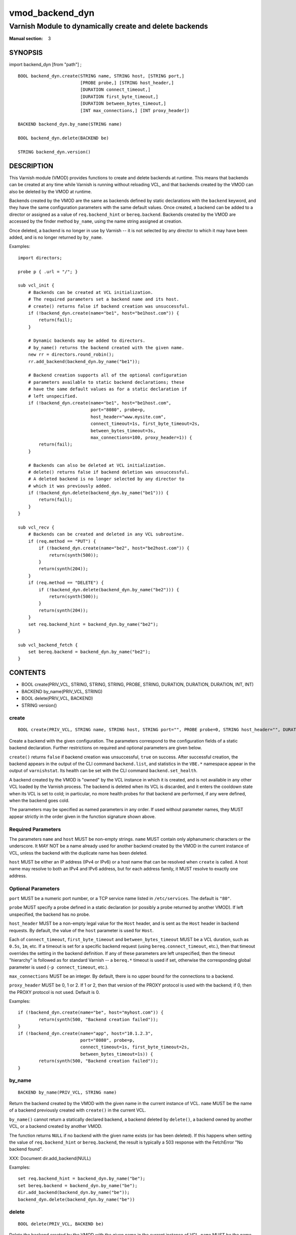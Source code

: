 ..
.. NB:  This file is machine generated, DO NOT EDIT!
..
.. Edit vmod.vcc and run make instead
..

.. role:: ref(emphasis)

.. _vmod_backend_dyn(3):

================
vmod_backend_dyn
================

--------------------------------------------------------
Varnish Module to dynamically create and delete backends
--------------------------------------------------------

:Manual section: 3

SYNOPSIS
========

import backend_dyn [from "path"] ;


::

  BOOL backend_dyn.create(STRING name, STRING host, [STRING port,]
			  [PROBE probe,] [STRING host_header,]
			  [DURATION connect_timeout,]
			  [DURATION first_byte_timeout,]
			  [DURATION between_bytes_timeout,]
			  [INT max_connections,] [INT proxy_header])

  BACKEND backend_dyn.by_name(STRING name)

  BOOL backend_dyn.delete(BACKEND be)

  STRING backend_dyn.version()

DESCRIPTION
===========

This Varnish module (VMOD) provides functions to create and delete
backends at runtime. This means that backends can be created at any
time while Varnish is running without reloading VCL, and that backends
created by the VMOD can also be deleted by the VMOD at runtime.

Backends created by the VMOD are the same as backends defined by
static declarations with the ``backend`` keyword, and they have the
same configuration parameters with the same default values. Once
created, a backend can be added to a director or assigned as a value
of ``req.backend_hint`` or ``bereq.backend``. Backends created by the
VMOD are accessed by the finder method ``by_name``, using the name
string assigned at creation.

Once deleted, a backend is no longer in use by Varnish -- it is not
selected by any director to which it may have been added, and is no
longer returned by ``by_name``.

Examples::

  import directors;

  probe p { .url = "/"; }

  sub vcl_init {
      # Backends can be created at VCL initialization.
      # The required parameters set a backend name and its host.
      # create() returns false if backend creation was unsuccessful.
      if (!backend_dyn.create(name="be1", host="be1host.com")) {
          return(fail);
      }

      # Dynamic backends may be added to directors.
      # by_name() returns the backend created with the given name.
      new rr = directors.round_robin();
      rr.add_backend(backend_dyn.by_name("be1"));

      # Backend creation supports all of the optional configuration
      # parameters available to static backend declarations; these
      # have the same default values as for a static declaration if
      # left unspecified.
      if (!backend_dyn.create(name="be1", host="be1host.com",
                              port="8080", probe=p,
			      host_header="www.mysite.com",
                              connect_timeout=1s, first_byte_timeout=2s,
                              between_bytes_timeout=3s,
                              max_connections=100, proxy_header=1)) {
          return(fail);
      }

      # Backends can also be deleted at VCL initialization.
      # delete() returns false if backend deletion was unsuccessful.
      # A deleted backend is no longer selected by any director to
      # which it was previously added.
      if (!backend_dyn.delete(backend_dyn.by_name("be1"))) {
          return(fail);
      }
  }

  sub vcl_recv {
      # Backends can be created and deleted in any VCL subroutine.
      if (req.method == "PUT") {
          if (!backend_dyn.create(name="be2", host="be2host.com")) {
              return(synth(500));
          }
          return(synth(204));
      }
      if (req.method == "DELETE") {
          if (!backend_dyn.delete(backend_dyn.by_name("be2"))) {
              return(synth(500));
          }
          return(synth(204));
      }
      set req.backend_hint = backend_dyn.by_name("be2");
  }

  sub vcl_backend_fetch {
      set bereq.backend = backend_dyn.by_name("be2");
  }

CONTENTS
========

* BOOL create(PRIV_VCL, STRING, STRING, STRING, PROBE, STRING, DURATION, DURATION, DURATION, INT, INT)
* BACKEND by_name(PRIV_VCL, STRING)
* BOOL delete(PRIV_VCL, BACKEND)
* STRING version()

.. _func_create:

create
------

::

	BOOL create(PRIV_VCL, STRING name, STRING host, STRING port="", PROBE probe=0, STRING host_header="", DURATION connect_timeout=0, DURATION first_byte_timeout=0, DURATION between_bytes_timeout=0, INT max_connections=0, INT proxy_header=0)

Create a backend with the given configuration. The parameters
correspond to the configuration fields of a static backend
declaration. Further restrictions on required and optional parameters
are given below.

``create()`` returns ``false`` if backend creation was unsuccessful,
``true`` on success. After successful creation, the backend appears in
the output of the CLI command ``backend.list``, and statistics in the
``VBE.*`` namespace appear in the output of ``varnishstat``. Its
health can be set with the CLI command ``backend.set_health``.

A backend created by the VMOD is "owned" by the VCL instance in which
it is created, and is not available in any other VCL loaded by the
Varnish process. The backend is deleted when its VCL is discarded, and
it enters the cooldown state when its VCL is set to cold; in
particular, no more health probes for that backend are performed, if
any were defined, when the backend goes cold.

The parameters may be specified as named parameters in any order. If
used without parameter names, they MUST appear strictly in the order
given in the function signature shown above.

Required Parameters
-------------------

The parameters ``name`` and ``host`` MUST be non-empty strings.
``name`` MUST contain only alphanumeric characters or the
underscore. It MAY NOT be a name already used for another backend
created by the VMOD in the current instance of VCL, unless the backend
with the duplicate name has been deleted.

``host`` MUST be either an IP address (IPv4 or IPv6) or a host name
that can be resolved when ``create`` is called. A host name may
resolve to both an IPv4 and IPv6 address, but for each address family,
it MUST resolve to exactly one address.

Optional Parameters
-------------------

``port`` MUST be a numeric port number, or a TCP service name listed
in ``/etc/services``. The default is ``"80"``.

``probe`` MUST specify a probe defined in a static declaration (or
possibly a probe returned by another VMOD). If left unspecified, the
backend has no probe.

``host_header`` MUST be a non-empty legal value for the ``Host``
header, and is sent as the ``Host`` header in backend requests. By
default, the value of the ``host`` parameter is used for ``Host``.

Each of ``connect_timeout``, ``first_byte_timeout`` and
``between_bytes_timeout`` MUST be a VCL duration, such as ``0.5s``,
``1m``, etc. If a timeout is set for a specific backend request (using
``bereq.connect_timeout``, etc.), then that timeout overrides the
setting in the backend definition. If any of these parameters are left
unspecified, then the timeout "hierarchy" is followed as for standard
Varnish -- a ``bereq.*`` timeout is used if set, otherwise the
corresponding global parameter is used (``-p connect_timeout``, etc.).

``max_connections`` MUST be an integer. By default, there is no upper
bound for the connections to a backend.

``proxy_header`` MUST be 0, 1 or 2. If 1 or 2, then that version of
the PROXY protocol is used with the backend; if 0, then the PROXY
protocol is not used. Default is 0.

Examples::

	if (!backend_dyn.create(name="be", host="myhost.com")) {
		return(synth(500, "Backend creation failed"));
	}
	if (!backend_dyn.create(name="app", host="10.1.2.3",
                                port="8080", probe=p,
                                connect_timeout=1s, first_byte_timeout=2s,
                                between_bytes_timeout=1s)) {
		return(synth(500, "Backend creation failed"));
	}

.. _func_by_name:

by_name
-------

::

	BACKEND by_name(PRIV_VCL, STRING name)

Return the backend created by the VMOD with the given name in the
current instance of VCL. ``name`` MUST be the name of a backend
previously created with ``create()`` in the current VCL.

``by_name()`` cannot return a statically declared backend, a backend
deleted by ``delete()``, a backend owned by another VCL, or a backend
created by another VMOD.

The function returns ``NULL`` if no backend with the given name exists
(or has been deleted). If this happens when setting the value of
``req.backend_hint`` or ``bereq.backend``, the result is typically a
503 response with the FetchError "No backend found".

XXX: Document dir.add_backend(NULL)

Examples::

	set req.backend_hint = backend_dyn.by_name("be");
	set bereq.backend = backend_dyn.by_name("be");
	dir.add_backend(backend_dyn.by_name("be"));
	backend_dyn.delete(backend_dyn.by_name("be"))

.. _func_delete:

delete
------

::

	BOOL delete(PRIV_VCL, BACKEND be)

Delete the backend created by the VMOD with the given name in the
current instance of VCL. ``name`` MUST be the name of a backend
previously created with ``create()`` in the current VCL.

After deletion, a backend is considered unhealthy and hence is o
longer selected for new backend requests. It enters a "cooldown" state
of at least 60 seconds, during which it may complete any requests that
had already begun when it was deleted.  Any current backend requests
MUST be completed during this time. The ``VBE.*`` statistics for the
backend continue to appear in the output of ``varnishstat`` during
cooldown, and ``MAIN.n_backend`` is not decremented until cooldown
elapses.

The backend no longer appears in the output of ``backend.list`` after
deletion, and its health cannot be set by ``backend.set_health``. It
is not returned by ``by_name()``, and cannot be used to set the value
of ``req.backend_hint`` or ``bereq.backend``. If the backend had been
previously added to a director, it is no longer selected by the
director after deletion.

``delete()`` cannot delete a statically declared backend, a backend
that has already been deleted, a backend owned by another VCL, or a
backend created by another VMOD.

``delete()`` returns ``false`` if deletion was unsuccessful, ``true``
otherwise.

Examples::

	if (!backend_dyn.delete(backend_dyn.by_name("be"))) {
		return(synth(500, "Backend delete failed"));
	}

.. _func_version:

version
-------

::

	STRING version()

Returns the version string for this vmod.

Example::

	import std;
	std.log("Using VMOD backend_dyn version " + backend_dyn.version());

ERRORS
======

If ``create()`` is called in ``vcl_init`` and backend creation fails,
then the VCL program will fail to load, and the VCC compiler will emit
an error message.

If ``create()`` is called in any other VCL subroutine and an error
occurs, then an error message will be written to the Varnish log using
the tag ``VCL_Error``, and the function returns false.

``by_name()`` and ``delete()`` only fail if the specified backend was
not created by the VMOD in the current VCL, or if it was already
deleted. There is no error message.

REQUIREMENTS
============

This VMOD requires Varnish 5.0.0 or later.

INSTALLATION
============

See `INSTALL.rst <INSTALL.rst>`_ in the source repository.

LIMITATIONS
===========

``create()`` prevents the use of duplicate backend names created by
this VMOD in the current instance of VCL, but it cannot prevent the
re-use of a backend name created by other means, for example by a
static declaration or another VMOD. Varnish has no problem using
backends with duplicate names, since they are represented internally
as distinct objects. But if two backends have the same name, they
appear as duplicate entries in the output of ``backend.list``; and if
one of them is sick while the other is healthy, it is impossible to
tell which is which. Also, ``VBE.*`` stats are maintained for only one
of the backends with that name. So you should take care not to create
backends with names used elsewhere in the VCL.

``by_name()`` searches for backends in a linear list, and is locked
out of the search if ``create()`` or ``delete()`` are executing
concurrently. If you have a large number of dynamic backends, it
is probably more efficient to add them to directors (even a director
that has only one backend) than to set ``req.backend_hint`` or
``bereq.backend`` using ``by_name()``, since a director does not
execute the linear search.

It is in the nature of dynamic backends that they are not preserved
when Varnish stops or when the VCL is discarded. While dynamic
backends make it possible to change the backend configuration without
reloading VCL, you may nevertheless want to update your backend
configuration in VCL sources on the file system, so that your backends
are not "lost" on restart.

SEE ALSO
========

* varnishd(1)
* vcl(7)
* `"Writing a Director" <https://www.varnish-cache.org/docs/4.1/reference/directors.html/>`_
* source repository: https://code.uplex.de/uplex-varnish/libvmod-backend_dyn
* developer contact: <varnish-support@uplex.de>, and at the source
  repository site


COPYRIGHT
=========

::

  This document is licensed under the same conditions as the
  libvmod-backend_dyn project. See LICENSE for details.
 
  Author: Geoffrey Simmons <geoffrey.simmons@uplex.de>
 

